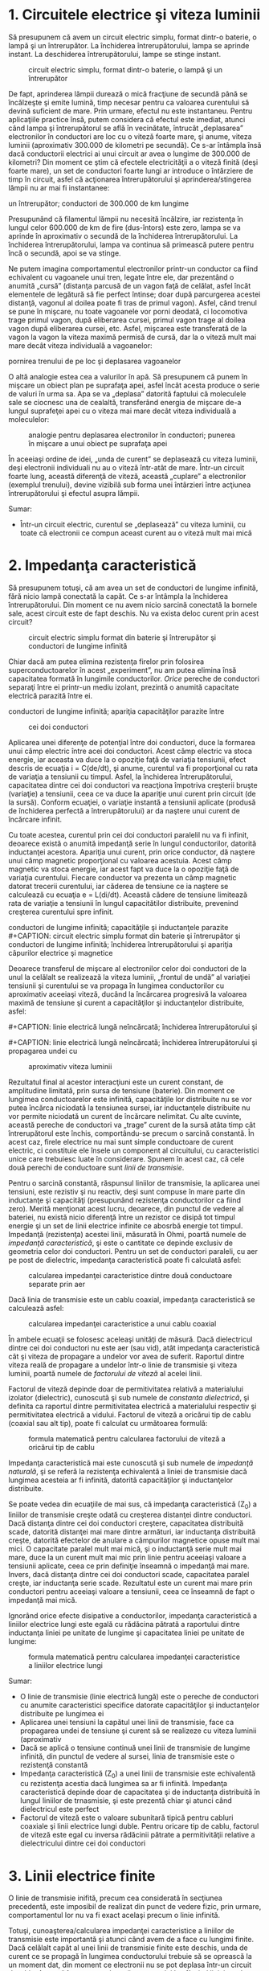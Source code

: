 * 1. Circuitele electrice şi viteza luminii

Să presupunem că avem un circuit electric simplu, format dintr-o
baterie, o lampă şi un întrerupător. La închiderea întrerupătorului,
lampa se aprinde instant. La deschiderea întrerupătorului, lampe se
stinge instant.

#+CAPTION: circuit electric simplu, format dintr-o baterie, o lampă şi
#+CAPTION: un întrerupător
[[../poze/02352.png]]

De fapt, aprinderea lămpii durează o mică fracţiune de secundă până se
încălzeşte şi emite lumină, timp necesar pentru ca valoarea curentului
să devină suficient de mare. Prin urmare, efectul nu este instantaneu.
Pentru aplicaţiile practice însă, putem considera că efectul este
imediat, atunci când lampa şi întrerupătorul se află în vecinătate,
întrucât „deplasarea” electronilor în conductori are loc cu o viteză
foarte mare, şi anume, viteza luminii (aproximativ 300.000 de kilometri
pe secundă). Ce s-ar întâmpla însă dacă conductorii electrici ai unui
circuit ar avea o lungime de 300.000 de kilometri? Din moment ce ştim că
efectele electricităţii a o viteză finită (deşi foarte mare), un set de
conductori foarte lungi ar introduce o întârziere de timp în circuit,
asfel că acţionarea întrerupătorului şi aprinderea/stingerea lămpii nu
ar mai fi instantanee:

#+CAPTION: circuit electric simplu, format dintr-o baterie, o lampă şi
un întrerupător; conductori de 300.000 de km lungime
[[../poze/02353.png]]

Presupunând că filamentul lămpii nu necesită încălzire, iar rezistenţa
în lungul celor 600.000 de km de fire (dus-întors) este zero, lampa se
va aprinde în aproximativ o secundă de la închiderea întrerupătorului.
La închiderea întrerupătorului, lampa va continua să primească putere
pentru încă o secundă, apoi se va stinge.

Ne putem imagina comportamentul electronilor printr-un conductor ca
fiind echivalent cu vagoanele unui tren, legate între ele, dar
prezentând o anumită „cursă” (distanţa parcusă de un vagon faţă de
celălat, asfel încăt elementele de legătură să fie perfect întinse; doar
după parcurgerea acestei distanţă, vagonul al doilea poate fi tras de
primul vagon). Asfel, când trenul se pune în mişcare, nu toate vagoanele
vor porni deodată, ci locomotiva trage primul vagon, după eliberarea
cursei, primul vagon trage al doilea vagon după eliberarea cursei, etc.
Asfel, mişcarea este transferată de la vagon la vagon la viteza maximă
permisă de cursă, dar la o viteză mult mai mare decât viteza individuală
a vagoanelor:

#+CAPTION: analogie pentru deplasarea electronilor în conductori;
pornirea trenului de pe loc şi deplasarea vagoanelor
[[../poze/02354.png]]

O altă analogie estea cea a valurilor în apă. Să presupunem că punem în
mişcare un obiect plan pe suprafaţa apei, asfel încât acesta produce o
serie de valuri în urma sa. Apa se va „deplasa” datorită faptului că
moleculele sale se ciocnesc una de cealaltă, transferând energia de
mişcare de-a lungul suprafeţei apei cu o viteza mai mare decât viteza
individuală a moleculelor:

#+CAPTION: analogie pentru deplasarea electronilor în conductori;
#+CAPTION: punerea în mişcare a unui obiect pe suprafaţa apei
[[../poze/02355.png]]

În aceeiaşi ordine de idei, „unda de curent” se deplasează cu viteza
luminii, deşi electronii individuali nu au o viteză într-atât de mare.
Într-un circuit foarte lung, această diferenţă de viteză, această
„cuplare” a electronilor (exemplul trenului), devine vizibilă sub forma
unei întârzieri între acţiunea întrerupătorului şi efectul asupra
lămpii.

Sumar:

-  Într-un circuit electric, curentul se „deplasează” cu viteza luminii,
   cu toate că electronii ce compun aceast curent au o viteză mult mai
   mică

* 2. Impedanţa caracteristică

Să presupunem totuşi, că am avea un set de conductori de lungime
infinită, fără nicio lampă conectată la capăt. Ce s-ar întâmpla la
închiderea întrerupătorului. Din moment ce nu avem nicio sarcină
conectată la bornele sale, acest circuit este de fapt deschis. Nu va
exista deloc curent prin acest circuit?

#+CAPTION: circuit electric simplu format din baterie şi întrerupător şi
#+CAPTION: conductori de lungime infinită
[[../poze/02356.png]]

Chiar dacă am putea elimina rezistenţa firelor prin folosirea
superconductoarelor în acest „experiment”, nu am putea elimina însă
capacitatea formată în lungimile conductorilor. /Orice/ pereche de
conductori separaţi între ei printr-un mediu izolant, prezintă o anumită
capacitate electrică parazită între ei.

#+CAPTION: circuit electric simplu format din baterie şi întrerupător şi
conductori de lungime infinită; apariţia capacităţilor parazite între
#+CAPTION: cei doi conductori
[[../poze/02359.png]]

Aplicarea unei diferenţe de potenţial între doi conductori, duce la
formarea unui câmp electric între acei doi conductori. Acest câmp
electric va stoca energie, iar aceasta va duce la o opoziţie faţă de
variaţia tensiunii, efect descris de ecuaţia i = C(de/dt), şi anume,
curentul va fi proporţional cu rata de variaţia a tensiunii cu timpul.
Asfel, la închiderea întrerupătorului, capacitatea dintre cei doi
conductori va reacţiona împotriva creşterii bruşte (variaţie) a
tensiunii, ceea ce va duce la apariţie unui curent prin circuit (de la
sursă). Conform ecuaţiei, o variaţie instantă a tensiunii aplicate
(produsă de închiderea perfectă a întrerupătorului) ar da naştere unui
curent de încărcare infinit.

Cu toate acestea, curentul prin cei doi conductori paralelil nu va fi
infinit, deoarece există o anumită impedanţă serie în lungul
conductorilor, datorită inductanţei acestora. Apariţia unui curent, prin
orice conductor, dă naştere unui câmp magnetic proporţional cu valoarea
acestuia. Acest câmp magnetic va stoca energie, iar acest fapt va duce
la o opoziţie faţă de variaţia curentului. Fiecare conductor va prezenta
un câmp magnetic datorat trecerii curentului, iar căderea de tensiune ce
ia naştere se calculează cu ecuaţia e = L(di/dt). Această cădere de
tensiune limitează rata de variaţie a tensiunii în lungul capacitătilor
distribuite, prevenind creşterea curentului spre infinit.

#+CAPTION: circuit electric simplu format din baterie şi întrerupător şi
conductori de lungime infinită; capacităţile şi inductanţele parazite
[[../poze/02357.png]] #+CAPTION: circuit electric simplu format din
baterie şi întrerupător şi conductori de lungime infinită; închiderea
întrerupătorului şi apariţia câpurilor electrice şi magnetice
[[../poze/02358.png]]

Deoarece transferul de mişcare al electronilor celor doi conductori de
la unul la celălalt se realizează la viteza luminii, „frontul de undă”
al variaţiei tensiunii şi curentului se va propaga în lungimea
conductorilor cu aproximativ aceeiaşi viteză, ducând la încărcarea
progresivă la valoarea maximă de tensiune şi curent a capacităţilor şi
inductanţelor distribuite, asfel:

#+CAPTION: linie electrică lungă neîncărcată; închiderea
#+CAPTION: întrerupătorului şi propagarea undei
[[../poze/02361.png]] #+CAPTION:
linie electrică lungă neîncărcată; închiderea întrerupătorului şi
#+CAPTION: propagarea undei
[[../poze/02362.png]] #+CAPTION: linie electrică lungă
neîncărcată; închiderea întrerupătorului şi propagarea undei cu
#+CAPTION: aproximativ viteza luminii
[[../poze/02363.png]]

Rezultatul final al acestor interacţiuni este un curent constant, de
amplitudine limitată, prin sursa de tensiune (baterie). Din moment ce
lungimea conductoarelor este infinită, capacităţile lor distribuite nu
se vor putea încărca niciodată la tensiunea sursei, iar inductanţele
distribuite nu vor permite niciodată un curent de încărcare nelimitat.
Cu alte cuvinte, această pereche de conductori va „trage” curent de la
sursă atâta timp cât întrerupătorul este închis, comportându-se precum o
sarcină constantă. În acest caz, firele electrice nu mai sunt simple
conductoare de curent electric, ci constituie ele însele un component al
circuitului, cu caracteristici unice care trebuiesc luate în
considerare. Spunem în acest caz, că cele două perechi de conductoare
sunt /linii de transmisie/.

Pentru o sarcină constantă, răspunsul liniilor de transmisie, la
aplicarea unei tensiuni, este rezistiv şi nu reactiv, deşi sunt compuse
în mare parte din inductanţe şi capacităţi (presupunând rezistenţa
conductorilor ca fiind zero). Merită menţionat acest lucru, deoarece,
din punctul de vedere al bateriei, nu există nicio diferenţă între un
rezistor ce disipă tot timpul energie şi un set de linii electrice
infinite ce abosrbă energie tot timpul. Impedanţă (rezistenţa) acestei
linii, măsurată în Ohmi, poartă numele de /impedanţă caracteristică/, şi
este o cantitate ce depinde exclusiv de geometria celor doi conductori.
Pentru un set de conductori paraleli, cu aer pe post de dielectric,
impedanţa caracteristică poate fi calculată asfel:

#+CAPTION: calcularea impedanţei caracteristice dintre două conductoare
#+CAPTION: separate prin aer
[[../poze/12144.png]]

Dacă linia de transmisie este un cablu coaxial, impedanţa caracteristică
se calculează asfel:

#+CAPTION: calcularea impedanţei caracteristice a unui cablu coaxial
[[../poze/12145.png]]

În ambele ecuaţii se folosesc aceleaşi unităţi de măsură. Dacă
dielectricul dintre cei doi conductori nu este aer (sau vid), atât
impedanţa caracteristică cât şi viteza de propagare a undelor vor avea
de suferit. Raportul dintre viteza reală de propagare a undelor într-o
linie de transmisie şi viteza luminii, poartă numele de /factorului de
viteză/ al acelei linii.

Factorul de viteză depinde doar de permitivitatea relativă a
materialului izolator (dielectric), cunoscută şi sub numele de
/constanta dielectrică/, şi definita ca raportul dintre permitivitatea
electrică a materialului respectiv şi permitivitatea electrică a
vidului. Factorul de viteză a oricărui tip de cablu (coaxial sau alt
tip), poate fi calculat cu următoarea formulă:

#+CAPTION: formula matematică pentru calcularea factorului de viteză a
#+CAPTION: oricărui tip de cablu
[[../poze/12148.png]]

Impedanţa caracteristică mai este cunoscută şi sub numele de /impedanţă
naturală/, şi se referă la rezistenţa echivalentă a liniei de transmisie
dacă lungimea acesteia ar fi infinită, datorită capacităţilor şi
inductanţelor distribuite.

Se poate vedea din ecuaţiile de mai sus, că impedanţa caracteristică
(Z_{0}) a liniilor de transmisie creşte odată cu creşterea distanţei
dintre conductori. Dacă distanţa dintre cei doi conductori creştere,
capacitatea distribuită scade, datorită distanţei mai mare dintre
armături, iar inductanţa distribuită creşte, datorită efectelor de
anulare a câmpurilor magnetice opuse mult mai mici. O capacitate paralel
mult mai mică, şi o inductanţă serie mult mai mare, duce la un curent
mult mai mic prin linie pentru aceeiaşi valoare a tensiunii aplicate,
ceea ce prin definiţie înseamnă o impedanţă mai mare. Invers, dacă
distanţa dintre cei doi conductori scade, capacitatea paralel creşte,
iar inductanţa serie scade. Rezultatul este un curent mai mare prin
conductori pentru aceeiaşi valoare a tensiunii, ceea ce înseamnă de fapt
o impedanţă mai mică.

Ignorând orice efecte disipative a conductorilor, impedanţa
caracteristică a liniilor electrice lungi este egală cu rădăcina pătrată
a raportului dintre inductanţa liniei pe unitate de lungime şi
capacitatea liniei pe unitate de lungime:

#+CAPTION: formula matematică pentru calcularea impedanţei
#+CAPTION: caracteristice a liniilor electrice lungi
[[../poze/12146.png]]

Sumar:

-  O linie de transmisie (linie electrică lungă) este o pereche de
   conductori cu anumite caracteristici specifice datorate capacităţilor
   şi inductanţelor distribuite pe lungimea ei
-  Aplicarea unei tensiuni la capătul unei linii de transmisie, face ca
   propagarea undei de tensiune şi curent să se realizeze cu viteza
   luminii (aproximativ
-  Dacă se aplică o tensiune continuă unei linii de transmisie de
   lungime infinită, din punctul de vedere al sursei, linia de
   transmisie este o rezistenţă constantă
-  Impedanţa caracteristică (Z_{0}) a unei linii de transmisie este
   echivalentă cu rezistenţa acestia dacă lungimea sa ar fi infinită.
   Impedanţa caracteristică depinde doar de capacitatea şi de inductanţa
   distribuită în lungul liniilor de trnasmisie, şi este prezentă chiar
   şi atunci când dielectricul este perfect
-  Factorul de viteză este o valoare subunitară tipică pentru cabluri
   coaxiale şi linii electrice lungi duble. Pentru oricare tip de cablu,
   factorul de viteză este egal cu inversa rădăcinii pătrate a
   permitivităţii relative a dielectricului dintre cei doi conductori

* 3. Linii electrice finite

O linie de transmisie inifită, precum cea considerată în secţiunea
precedentă, este imposibil de realizat din punct de vedere fizic, prin
urmare, comportamentul lor nu va fi exact acelaşi precum o linie
infinită.

Totuşi, cunoaşterea/calcularea impedanţei caracteristice a liniilor de
transmisie este importantă şi atunci când avem de a face cu lungimi
finite. Dacă celălalt capăt al unei linii de transmisie finite este
deschis, unda de curent ce se propagă în lungimea conductorului trebuie
să se oprească la un moment dat, din moment ce electronii nu se pot
deplasa într-un circuit deschis. Această întrerupere abruptă a
curentului la sfârşitul liniei produce o „îngrămădire” de electroni de-a
lungul liniei de transmisie, pentru că aceştia nu au unde să se
deplaseze. Dacă ne imaginăm un tren lung în mişcare, cu o anumită cursă
între vagoane, iar primul vagon (sau locomotiva) se opreşte brusc
într-un parapet fix, acesta se va opri; urmarea este că toate celelalte
vagoane din urma lui se vor opri rând pe rând, după ce fiecare parcurge
„cursa” sa. Trenul nu se opreşte deodată, ci fiecare vagon pe rând, de
la primul, până la ultimul:

#+CAPTION: oprirea secvenţială a vagoanelor; undă reflectată
[[../poze/02364.png]]

Propagarea unui semnal de la sursă până la capătul unei linii de
transmisie (spre sarcină), poartă numele de /undă incidentă/. Propagarea
unui semnal de la sarcină (capătul liniei) spre sursă, poartă numele de
/undă reflectată/

Această „îngrămădire” de electroni se propagă înapoi spre baterie,
curentul prin baterie încetează, iar linia electrică se comportă precum
un circuit deschis. Toate aceste lucruri au loc foarte repede pentru o
linie de transmisie de lungime rezonabilă, prin urmare, un ohmetru nu
poate măsură această perioadă foarte scurtă de timp în care linia se
comportă precum un rezistor. Pentru o linie de aproximativ un kilometru,
cu un factor de viteză de 0.66, durata de deplasare a semnalului de la
un capăt la celălalt este de aproximativ şase microsecunde (3*10^{-6}).
Prin urmare, semnalul reflactat ajuge înapoi la sursă în aproximativ
12µs, după care, linia de transmisie se comportă precum un circuit
deschis.

Există aparate ce pot măsura acest interval foarte scurt de timp de la
sursă la capătul liniei şi înapoi, şi pot fi folosite pentru măsurarea
lungimilor cablurilor. Această tehnică poate fi folosită şi pentru
determinarea prezenţei /şi/ locaţiei unei întreruperi într-unul sau în
ambii conductori ai unei linii de transmisie, deoarece curentul se va
„reflecta” din locul întreruperii la fel cu se reflectă şi într-un
circuit deschis. Asfel de instrumente poartă numele de /reflectometre/,
iar principiul de funcţionare este identic cu cel al sonarelor:
generarea unui puls sonor şi măsurarea timpului necesar pentru
întoarcerea ecoului.

Un fenomen similar are loc dacă scurt-circuităm capătul liniei de
transmisie: când unda de tensiune ajunge la capătul liniei, acesta este
reflectată înapoi spre sursă, deoarece tensiunea nu poate exista între
două puncte comune din punct de vedere electric. Când unda reflectată
ajunge înapoi la sursă, din punctul de vedere al sursei, întreaga linie
de transmisie este scurt-circuitată. Din nou, acest lucru se întâmplă
foarte repede.

Putem ilustra acest fenomen de reflexie al liniilor de transmisie cu un
experiment simplu.

#+CAPTION: exemplificarea propagării undelor de tensiune şi curent cu
#+CAPTION: ajutorului unei sfori
[[../poze/02365.png]]

Acest lucru este analog unei linii de transmisie cu pierderi interne:
puterea semnalului este din ce în ce mai slabă pe măsură ce se propagă
în lungimea liniei şi nu se reflectă niciodată înapoi spre sursă.
Totuşi, dacă celălalt capăt al sforii este fixat într-un punct în care
amplitudinea semnalului nu este încă zero, în lungul sforii va apărea o
a doua undă, reflectată înapoi spre mână.

#+CAPTION: exemplificarea propagării undelor de tensiune şi curent cu
#+CAPTION: ajutorului unei sfori; reflectarea undei
[[../poze/02366.png]]

De obicei, rolul unei linii de transmisie este propagarea (transportul)
energiei electrice dintr-un punct în altul. Dar chiar dacă semnalele
sunt folosite doar pentru transmitere de informaţii, şi nu pentru
alimentarea unei sarcini, situaţia ideală ar fi ca între semnalul
original să fie transmis de la sursă spre sarcină şi abosorbit complet
de aceasta, pentru un raport semnal/zgomot cât mai bun. Prin urmare,
„pierderile” din lungul liniilor de transmisie sunt nedorite, la fel ca
şi undele reflectate, deoarece energia reflectată reprezintă energie ce
nu este transmisă sarcinii.

*** Eliminarea reflexiei liniilor de transmisie

Reflexiile liniilor de transmisie pot fi eliminate dacă impedanţa
sarcinii este egală cu impedanţa liniei. De exemplu, un cablu coaxial de
50 Ω, ce este fie deschis, fie scurt-circuitat, va reflacta întreaga
energie incidentă înapoi spre sursă. Dacă vom conecta însă un rezistor
de 50 Ω la celălalt capăl al cablului, întreaga energia se va disipa pe
acesta şi nu vor exista unde reflectate înapoi spre sursă.

În principiu, un rezistor a cărei impedanţă (rezistenţa) este exact
impedanţa naturală (impedanţa caracteristică a liniei), conectat la
capătul liniei de transmisie, face ca linia să „pară” infinit de lungă
din punctul de vedere al sursei, deoarece un rezistor poate disipa
energia pentru o durată infinită, în aceeiaşi măsură în care o linie de
tansmisie infinită poate abosrbi energie pentru o durată de timp
infinită.

În cazul în care rezistenţa nu este perfect egală cu impedanţa
caracteristică a liniei de transmisie, vor apărea unde reflectate înapoi
spre sursă, cel puţin parţial.

Se poate întâmpla ca unda reflectată să fie re-reflectată de către
sursă, dacă impedanţa internă (impedanţa Thevenin echivalentă) a sursei
nu este exact egală cu impedanţa caracteristică a liniei. O undă
reflectată pe sursă va fi disipată în întregime, dacă impedanţa sursei
este egală cu cea a liniei, dar va fi reflectată înapoi pe linie precum
orice altă undă, cel puţin parţial, dacă impedanţa sursei nu este egală
cu cea a liniei. Acest tip de reflexii pot fi supărătoare, deoarece
aparent, reflexia undei de către sursă duce la impresia că aceasta
tocmai a emis un puls nou.

Sumar:

-  O linie de transmisie de lungime finită va fi văzută de o sursă de
   tensiune de curent continuu ca o rezistenţă constantă, pentru o
   perioadă scurtă de timp. După această perioadă, rezistenţa liniei
   este rezistenţa sarcinii de la capătul acesteia
-  Aplicarea unui semnal la unul dintre capetele unei linii de
   transmisie deschise sau scurt-circuitate, duce la reflectarea
   acestuia la capătul celălalt al liniei şi apariţia unei unde
   secundare în lungul liniilor
-  Un semnal ce se deplasează într-o linie de transmisie de la sursă
   spre sarcină poartă numele de undă incidentă
-  Un semnal ce se reflectă într-o linie de transmisie de la sarcină
   spre sursă poartă numele de undă reflectată
-  Undele reflectate pot fi eliminate prin conectarea la capătul
   celălalt al liniei a unei rezistor a cărui rezistenţă este egală cu
   impedanţa caracteristică a liniei
-  O undă reflectată poate să fie re-reflectată de către sursă, dacă
   impedanţa internă a acesteia nu este exact egală cu impedanţa
   caracteristică a liniei

* 4. Linii electrice lungi şi linii electrice scurte

În circuitele de curent continuu şi în cele de curent alternativ de
frecvenţă joasă, impedanţa caracteristică a conductorilor paraleli este
de obicei ignorată, datorită duratelor de timp relativ scurte a
reflexiilor din lungul liniilor, faţă de perioada undelor sau a
pulsurilor din circuit. După cum am văzut în secţiunea precedentă, dacă
o linie de transmisie este conectată la o sursă de curent continuu,
aceasta se va comporta precum un rezistor a cărei valoare este egală cu
impedanţă caracteristică a liniei pentru o durată de timp egală cu
durata de parcugere a undei până la capătul liniei şi înapoi spre sursă.
După acea perioadă (aproximativ 12 µs pentru un cablu coaxial de un
kilometru), sursa „vede” doar impedanţa conectată în circuit, oricare ar
fi aceasta.

Dacă circuitul în cauză foloseşte putere în curent alternativ,
consecinţele unei asemenea întârzieri, introduse de linia de transmisie
între vârful tensiunii de curent alternativ generat de tensiune şi
momentul în care sarcina „vede” acest vârf, nu sunt de o importanţă
crucială. Cu toate că amplitudinile instantanee ale semnalului în
lungimea liniei nu sunt egale, datorită propagării acestuia cu viteza
luminii, diferenţa de fază a semnalelor dintre începutul şi capătul
liniei este neglijabilă, deoarece propagarea acestora în lungul liniilor
au loc cu o fracţiune foarte mică din perioada formei de undă
alternative. Din considerente practice, putem spune că tensiunea de-a
lungul unei linii de transmisie cu două conductoare, de frecvenţă joasă,
este egală şi în fază în oricare moment.

Acest tip de line poartă denumirea de /linie de transmisie scurtă/,
deoarece efectele propagării semnalelor sunt mult mai rapide decât
perioadele semnalelor transmise. Invers, o /linie electrică lungă/ are
un timp de propagare mult mai mare ce poate ajunge să fie multiplu al
perioadei semnalului transmis. O linie este considerată „lungă” atunci
când semnalul sursei „parcurge” cel puţin un sfert de perioadă (90 de
grade) înainte ca semnalul incident să ajungă la capătul liniei. Până în
acest moment, toate liniile electrice au fost considerate electric
scurte.

Să încercăm o explicaţie. Trebuie să exprimăm distanţa parcursă de o
undă de tensiune sau curent, în lungul liniei de transmisie, în funcţie
de frecvenţa sursei. Perioada unei forme de undă alternative cu o
frecvenţă de 60 Hz este de 16,66 ms. La viteza luminii, un semnal de
tensiune sau curent va parcurge o distantă de aproximativ 5 km. Dacă
factorul de viteză al liniei de transmisie este sub unu, viteza de
propagare va fi mai mică decât viteza luminii, prin urmare şi distanţa
parcursă va fi mai mică. Dar chiar şi dacă utilizăm un factor de viteză
mai mică, distanţa parcusă în acel interval va fi tot foarte mare.
Distanţa calculată pentru o anumită frecvenţa, poartă denumirea de
/lungime de undă/ a semnalului.

Formula de calcul a lungimii de undă este următoarea:

#+CAPTION: formula de calcul a lungimii de undă
[[../poze/12147.png]]

Considerând o linie lungă ca având o lungime de cel puţin 1/4 din
lungimea de undă, putem vedea de ce toate liniile folosite în circuitele
discutate au fost presupuse ca fiind linii electrice scurte. Pentru un
circuit la frecvenţa de 60 Hz, liniile de tensiune ar trebui să
depăşească 1.200 de kilometri în lungime, înainte ca efectele timpului
de propagare a semnalelor să devină importante. Cablurile ce realizează
conexiunea dintre difuzoare şi amplificator ar trebui să depăşească
lungimea de 7 kilometri pentru ca reflexiile acestuia să afecteze
suficient de mult semnalul audio de 10 kHz.

În cazul circuitelor de frecvenţă înaltă însă, lungimea liniei este
foarte importantă. Să considerăm ca şi exemplu un semnal radio de 100
MHz, lungimea sa de undă fiind de doar 3 m, chiar şi la viteza de
propagare maximă (factor de viteză 1). O linie de transmisie pentru
acest semnal este considerată lungă dacă depăşeşte lungimea de 0.75 m!
Mai mult, cu un factor de viteză de 0.66, această lungime critică devine
0.5 m!

Când o sursă electrică este conectată la sarcină printr-o linie de
transmisie scurtă, impedanţa sarcinii domină circuitul. Cu alte cuvinte,
când linia electrică este scurtă, impendaţa caracteristică a liniei are
un impact extrem de redus asupra performanţelor circuitului.

La conectarea unei surse la sarcină prin intermediul unei linii de
transmisie lungă, impedanţa caracteristică a liniei domină impedanţa
sarcinii. Cu alte cuvinte, liniile electrice lungi constituie componenta
principală a circuitului.

Cea mai eficientă metodă de minimizare a impactului lungimii liniilor de
transmisie asupra circuitului, este egalarea impedanţei caracteristice a
liniei cu impedanţa sarcinii. În acest caz, orice sursă de semnale
conectată la celălalt capăt al iniei va „vedea” exact aceeiaşi
impedanţă, şi va genera acelaşi curent în circuit, indiferent de
lungimea liniei. În această condiţie perfectă, lungimea liniei afectează
doar durata de timp necesară pentru transmiterii semnalului de la sursă
la sarcină. Totuşi, egalarea perfectă a impedanţelor nu este tot timpul
practică sau posibilă.

Sumar:

-  Atunci când perioada de transmitere a semnalului de curent sau
   tensiune este mult mai mare decât timpul de propagare al semnalului
   de-a lungul liniei de transmisie, spunem că linia este electric
   scurtă. Invers, când timpul de propagare este o fracţiune mai mare
   sau chiar un multiplu al perioadei semnalului transmis, spune că
   linia este electric lungă
-  Lungimea de undă a unui semnal reprezintă distanţa fizică pe care
   aceasta o poate parcurge pe durata unei perioade. Formula de calcul a
   lungii de undă este λ=v/f, unde „λ” reprezintă lungimea de undă, „v”
   este viteza de propagare iar „f” este frecvenţa semnalului
-  Ca şi regulă, lungimea liniei trebuie să fie mai mare decât un sfert
   (1/4) din lungimea de undă a semnalului pentru a fi considerată linie
   electrică lungă
-  Când la capătul unei linii de transmisie este conectatăo sarcină de
   impedanţă exact egală cu impedanţa caracteristică a linie, nu vor
   exista unde reflectată, şi prin urmare, nu vor exista nici efecte
   nedorite datorate lungimii liniei

* 5. Unde staţionare şi rezonanţa

De câte ori există o diferenţă între impedanţa caracteristică a liniei
şi impedanţa sarcinii, vor apărea şi reflexii ale undelor. Dacă unda
incidentă este o formă de undă alternativă, aceste reflexii se vor
„amesteca” cu semnalele incidente, iar formele de undă produse poartă
numele de /forme de undă staţionare/.

Următoarea ilustraţie exemplifică modul în care o undă incidentă
triunghiulară se transformă într-o reflexie „în oglindă” după ce aceasta
ajunge la capătul liniei de transmisie (întrerupte). Linia de transmisă
este reprezentată în acest caz doar printr-o singură linie, pentru
simplitate. Unda incidentă se deplasează de la stânga la dreapta, iar
unda reflectată de la dreapta la stânga:

#+CAPTION: reflexia în oglindă a undei triunghiulare incidente într-o
#+CAPTION: linie electrică întreruptă
[[../poze/02372.png]]

Dacă adăugăm cele două forme de undă, descoperim că în lungul liniei se
formează de fapt o a treia formă de undă, staţionară:

#+CAPTION: reflexia în oglindă a undei triunghiulare incidente într-o
linie electrică întreruptă; formarea formei de undă staţionare ca sumă
#+CAPTION: dintre unda incidentă şi cea reflectată
[[../poze/02372.png]]

Cea de a treia undă, cea staţionară, reprezintă de fapt singura tensiune
din lungul liniei, fiind suma undelor incidente şi a undelor reflectate.
Amplitudinea sa instantanee oscilează, dar unda nu se propagă în
lungimea liniei precum celelalte două forme de undă. De observat că
punctele de pe linie, ce marchează amplitudinea zero a undei staţionare
(locul în care unda incidentă şi cea reflectată se anulează reciproc),
au tot timpul aceeiaşi poziţie:

#+CAPTION: unda staţionară nu se propagă în lungul liniilor de
#+CAPTION: transmisie
[[../poze/02376.png]]

Undele staţionare sunt destul de frecvent întâlnite în lumea
înconjurătoare. Să considerăm o coardă, legată la un capăt şi
„scuturată” la celălalt:

#+CAPTION: udele staţionare într-o bucată de sfoară legată la un capăt
#+CAPTION: şi mişcată la celălalt
[[../poze/02373.png]]

Atât nodurile (punctele unde vibraţia este foarte mică sau inexistentă),
cât şi antinodurilor (punctele unde vibraţia este maximă) rămân fixe
de-a lungul corzii. Efectul este şi mai pronunţăt când capătul liber
este mişcat la frecvenţa corectă. Corzile fixe prezintă acelaşi
comportament. Diferenţa majoră este că aceasta vibrează la frecvenţa sa
„corectă” pentru maximizarea efectului undelor staţionare:

#+CAPTION: vibraţia coardei fixe
[[../poze/02374.png]]

Sumar:

-  
-  

